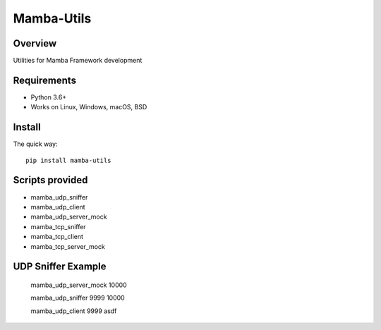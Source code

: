 ================
Mamba-Utils
================

.. image:: https://api.travis-ci.org/mamba-framework/mamba-utils.svg?branch=master
   :target: https://travis-ci.org/github/mamba-framework/mamba-utils/builds
.. image:: https://img.shields.io/codecov/c/github/mamba-framework/mamba-utils/master.svg
   :target: https://codecov.io/github/mamba-framework/mamba-utils?branch=master
   :alt: Coverage report
.. image:: https://img.shields.io/pypi/v/Mamba-Utils.svg
        :target: https://pypi.python.org/pypi/Mamba-Utils
.. image:: https://img.shields.io/readthedocs/mamba-utils.svg
        :target: https://readthedocs.org/projects/mamba-utils/builds/
        :alt: Documentation Status
.. image:: https://img.shields.io/badge/license-%20MIT-blue.svg
   :target: ../master/LICENSE

Overview
============
Utilities for Mamba Framework development

Requirements
============

* Python 3.6+
* Works on Linux, Windows, macOS, BSD

Install
=======

The quick way::

    pip install mamba-utils
    
Scripts provided
================
* mamba_udp_sniffer
* mamba_udp_client
* mamba_udp_server_mock
* mamba_tcp_sniffer
* mamba_tcp_client
* mamba_tcp_server_mock

UDP Sniffer Example
===================
    mamba_udp_server_mock 10000
    
    mamba_udp_sniffer 9999 10000
    
    mamba_udp_client 9999 asdf
